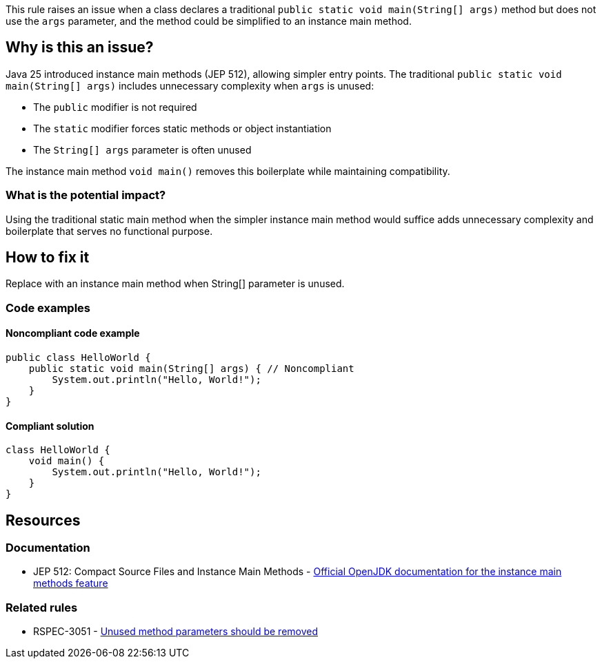 This rule raises an issue when a class declares a traditional `public static void main(String[] args)` method but does not use the `args` parameter, and the method could be simplified to an instance main method.

== Why is this an issue?

Java 25 introduced instance main methods (JEP 512), allowing simpler entry points. The traditional `public static void main(String[] args)` includes unnecessary complexity when `args` is unused:

* The `public` modifier is not required
* The `static` modifier forces static methods or object instantiation
* The `String[] args` parameter is often unused

The instance main method `void main()` removes this boilerplate while maintaining compatibility.

=== What is the potential impact?

Using the traditional static main method when the simpler instance main method would suffice adds unnecessary complexity and boilerplate that serves no functional purpose.

== How to fix it

Replace with an instance main method when String[] parameter is unused.

=== Code examples

==== Noncompliant code example

[source,java,diff-id=1,diff-type=noncompliant]
----
public class HelloWorld {
    public static void main(String[] args) { // Noncompliant
        System.out.println("Hello, World!");
    }
}
----

==== Compliant solution

[source,java,diff-id=1,diff-type=compliant]
----
class HelloWorld {
    void main() {
        System.out.println("Hello, World!");
    }
}
----

== Resources

=== Documentation

 * JEP 512: Compact Source Files and Instance Main Methods - https://openjdk.org/jeps/512[Official OpenJDK documentation for the instance main methods feature]

=== Related rules

 * RSPEC-3051 - https://rules.sonarsource.com/java/RSPEC-3051/[Unused method parameters should be removed]
